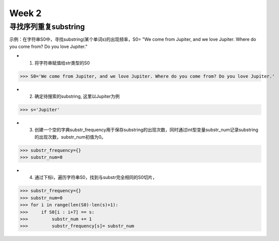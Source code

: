 Week 2
=====

寻找序列重复substring
------------

示例：在字符串S0中，寻找substring(某个单词s)的出现频率，S0= "We come from Jupiter, and we love Jupiter. Where do you come from? Do you love Jupiter."

* 1. 将字符串赋值给str类型的S0

>>> S0='We come from Jupiter, and we love Jupiter. Where do you come from? Do you love Jupiter.'

* 2. 确定待搜索的substring, 这里以Jupiter为例

>>> s='Jupiter'

* 3. 创建一个空的字典substr_frequency用于保存substring的出现次数，同时通过int型变量substr_num记录substring的出现次数，substr_num初值为0。

>>> substr_frequency={}
>>> substr_num=0

* 4. 通过下标i，遍历字符串S0，找到与substr完全相同的S0切片，

>>> substr_frequency={}
>>> substr_num=0
>>> for i in range(len(S0)-len(s)+1):
>>>     if S0[i : i+7] == s:    
>>>         substr_num += 1
>>>         substr_frequency[s]= substr_num

